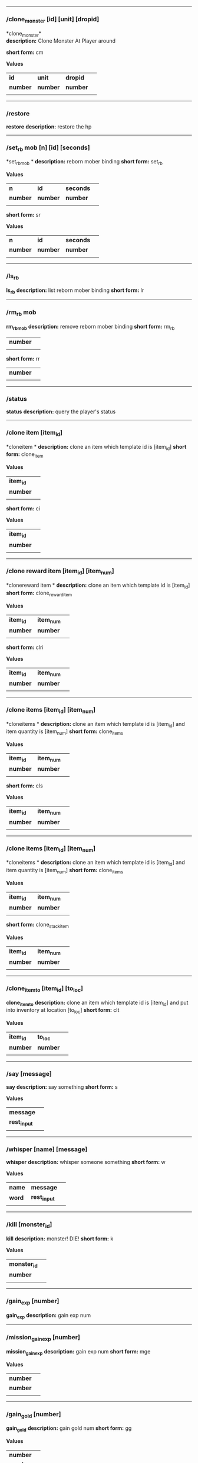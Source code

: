 

--------------

*** /clone_monster [id] [unit] [dropid]

*clone_monster*\\
*description:* Clone Monster At Player around 

*short form:* cm

*Values*
| *id* | *unit* | *dropid* | |
| *number* | *number* | *number* | |
| | | 

--------------

*** /restore

*restore*
*description:* restore the hp 

--------------

*** /set_rb mob [n] [id] [seconds]

*set_rbmob *
*description:* reborn mober binding 
*short form:* set_rb

*Values*
| *n* | *id* | *seconds* | |
| *number* | *number* | *number* | |
| | | 
*short form:* sr

*Values*
| *n* | *id* | *seconds* | |
| *number* | *number* | *number* | |
| | | 

--------------

*** /ls_rb

*ls_rb*
*description:* list reborn mober binding 
*short form:* lr


--------------

*** /rm_rb mob

*rm_rbmob*
*description:* remove reborn mober binding 
*short form:* rm_rb

| *number* | |
| | | 
*short form:* rr

| *number* | |
| | | 

--------------

*** /status

*status*
*description:* query the player's status 

--------------

*** /clone item [item_id]

*cloneitem *
*description:* clone an item which template id is [item_id] 
*short form:* clone_item

*Values*
| *item_id* | |
| *number* | |
| | | 
*short form:* ci

*Values*
| *item_id* | |
| *number* | |
| | | 

--------------

*** /clone reward item [item_id] [item_num]

*clonereward item *
*description:* clone an item which template id is [item_id] 
*short form:* clone_reward_item

*Values*
| *item_id* | *item_num* | |
| *number* | *number* | |
| | | 
*short form:* clri

*Values*
| *item_id* | *item_num* | |
| *number* | *number* | |
| | | 

--------------

*** /clone items [item_id] [item_num]

*cloneitems *
*description:* clone an item which template id is [item_id] and item quantity is [item_num] 
*short form:* clone_items

*Values*
| *item_id* | *item_num* | |
| *number* | *number* | |
| | | 
*short form:* cls

*Values*
| *item_id* | *item_num* | |
| *number* | *number* | |
| | | 

--------------

*** /clone items [item_id] [item_num]

*cloneitems *
*description:* clone an item which template id is [item_id] and item quantity is [item_num] 
*short form:* clone_items

*Values*
| *item_id* | *item_num* | |
| *number* | *number* | |
| | | 
*short form:* clone_stack_item

*Values*
| *item_id* | *item_num* | |
| *number* | *number* | |
| | | 

--------------

*** /clone_item_to [item_id] [to_loc]

*clone_item_to*
*description:* clone an item which template id is [item_id] and put into inventory at location [to_loc] 
*short form:* clt

*Values*
| *item_id* | *to_loc* | |
| *number* | *number* | |
| | | 

--------------

*** /say [message]

*say*
*description:* say something 
*short form:* s

*Values*
| *message* | |
| *rest_input* | |
| | | 

--------------

*** /whisper [name] [message]

*whisper*
*description:* whisper someone something 
*short form:* w

*Values*
| *name* | *message* | |
| *word* | *rest_input* | |
| | | 

--------------

*** /kill [monster_id]

*kill*
*description:* monster! DIE! 
*short form:* k

*Values*
| *monster_id* | |
| *number* | |
| | | 

--------------

*** /gain_exp [number]

*gain_exp*
*description:* gain exp num 

--------------

*** /mission_gain_exp [number]

*mission_gain_exp*
*description:* gain exp num 
*short form:* mge

*Values*
| *number* | |
| *number* | |
| | | 

--------------

*** /gain_gold [number]

*gain_gold*
*description:* gain gold num 
*short form:* gg

*Values*
| *number* | |
| *number* | |
| | | 

--------------

*** /goto [x] [y]

*goto*
*description:* goto x y 

--------------

*** /users

*users*
*description:* list the node users info 

--------------

*** /allusers

*allusers*
*description:* list whole world users 

--------------

*** /transfer [id]

*transfer*
*description:* 

--------------

*** /listarea

*listarea*
*description:* list the areas in the currently node 
*short form:* lsa


--------------

*** /weak [player_id]

*weak*
*description:* let target player weak 

--------------

*** /setra [node_id] [area_id]

*setra*
*description:* set revive area 
*short form:* sra

*Values*
| *node_id* | *area_id* | |
| *number* | *number* | |
| | | 

--------------

*** /transport_area [node_id] [area_id]

*transport_area*
*description:* transport to area 
*short form:* tpa

*Values*
| *node_id* | *area_id* | |
| *number* | *number* | |
| | | 

--------------

*** /transport_node [node_id]

*transport_node*
*description:* transport to node 
*short form:* tpn

*Values*
| *node_id* | |
| *number* | |
| | | 

--------------

*** /drop_item [item_id] [number] [flag]

*drop_item*
*description:* drop item 

--------------

*** /list_durability [container_id]

*list_durability*
*description:* list durability status 
*short form:* ld

*Values*
| *container_id* | |
| *number* | |
| | | 

--------------

*** /shop [shop_type] [npc_template_id] [shop_id]

*shop*
*description:* enter shop 

--------------

*** /shop [shop_type] [npc_id]

*shop*
*description:* enter spell shop 

--------------

*** /effect_life [life_id] [effect_id] [duration] [factor] [isteam]

*effect_life*
*description:* 
*short form:* elf

*Values*
| *life_id* | *effect_id* | *duration* | *factor* | *isteam* | |
| *number* | *number* | *number* | *number* | *number* | |
| | | 

--------------

*** /effect_loc [x] [y] [effect_id] [duration] [factor]

*effect_loc*
*description:* 
*short form:* eloc

*Values*
| *x* | *y* | *effect_id* | *duration* | *factor* | |
| *number* | *number* | *number* | *number* | *number* | |
| | | 

--------------

*** /repairshop

*repairshop*
*description:* enter repair shtop 

--------------

*** /invincible [01]

*invincible*
*description:* invincible mode 0 - off 
*short form:* inv

*Values*
| *01* | |
| *number* | |
| | | 

--------------

*** /vanish [01]

*vanish*
*description:* invisible mode 0 - off 
*short form:* van

*Values*
| *01* | |
| *number* | |
| | | 

--------------

*** /town

*town*
*description:* transport to town 

--------------

*** /transport_to_character [given_name]

*transport_to_character*
*description:* transport to character with nickname 
*short form:* tpc

*Values*
| *given_name* | |
| *word* | |
| | | 

--------------

*** /get_user_info [given_name]

*get_user_info*
*description:* findout about an nickname 
*short form:* gui

*Values*
| *given_name* | |
| *word* | |
| | | 

--------------

*** /get_shortcuts

*get_shortcuts*
*description:* list shortcuts 

--------------

*** /update_shortcut [page] [slot] [value]

*update_shortcut*
*description:* modify shortcuts (page and slot starts from 0) 
*short form:* us

*Values*
| *page* | *slot* | *value* | |
| *number* | *number* | *number* | |
| | | 

--------------

*** /save_shortcut

*save_shortcut*
*description:* save shortcuts 

--------------

*** /display_sum_node_users [01]

*display_sum_node_users*
*description:* 
*short form:* dnu

*Values*
| *01* | |
| *number* | |
| | | 

--------------

*** /display_sum_world_users [01]

*display_sum_world_users*
*description:* list whole world users mode 0 - off 
*short form:* dwu

*Values*
| *01* | |
| *number* | |
| | | 

--------------

*** /get_spellmaster [spellmaster_id]

*get_spellmaster*
*description:* get a spellmaster 

--------------

*** /debug [01]

*debug*
*description:* debug mode 0 - off 

--------------

*** /list_state

*list_state*
*description:* list my states 

--------------

*** /shut_down [minutes]

*shut_down*
*description:* shut down in x minutes 

--------------

*** /kick [nick_name]

*kick*
*description:* kick out character with name 

--------------

*** /slayer [01]

*slayer*
*description:* slayer mode 0 - off 

--------------

*** /announce [message]

*announce*
*description:* announce something 
*short form:* gm

*Values*
| *message* | |
| *rest_input* | |
| | | 

--------------

*** /storage [npc_id] [01]

*storage*
*description:* enter storage 0 - Deposit 

--------------

*** /querychar [charname]

*querychar*
*description:* 
*short form:* qc

*Values*
| *charname* | |
| *word* | |
| | | 

--------------

*** /listenchant [charname]

*listenchant*
*description:* 
*short form:* le

*Values*
| *charname* | |
| *word* | |
| | | 

--------------

*** /version

*version*
*description:* 

--------------

*** /transport_and_deduct [area_id] [money]

*transport_and_deduct*
*description:* transport to area and deduct money 
*short form:* tam

*Values*
| *area_id* | *money* | |
| *number* | *number* | |
| | | 

--------------

*** /query_npc [node_id] [npc_id]

*query_npc*
*description:* query npc [number] to show on map 
*short form:* qn

*Values*
| *node_id* | *npc_id* | |
| *number* | |
| | | 

--------------

*** /party [message]

*party*
*description:* say something in party channel 
*short form:* p

*Values*
| *message* | |
| *rest_input* | |
| | | 

--------------

*** /party [message]

*party*
*description:* say something in party channel 
*short form:* party_2

*Values*
| *message* | |
| *rest_input* | |
| | | 

--------------

*** /guild [message]

*guild*
*description:* say something in guild channel 
*short form:* g

*Values*
| *message* | |
| *rest_input* | |
| | | 

--------------

*** /guild [message]

*guild*
*description:* say something in guild channel 
*short form:* guild_3

*Values*
| *message* | |
| *rest_input* | |
| | | 

--------------

*** /trade [message]

*trade*
*description:* say something in trade channel 
*short form:* t

*Values*
| *message* | |
| *rest_input* | |
| | | 

--------------

*** /trade [message]

*trade*
*description:* say something in trade channel 
*short form:* trade_4

*Values*
| *message* | |
| *rest_input* | |
| | | 

--------------

*** /chat [message]

*chat*
*description:* say somehting in chat channel 
*short form:* c

*Values*
| *message* | |
| *rest_input* | |
| | | 

--------------

*** /chat [message]

*chat*
*description:* say somehting in chat channel 
*short form:* chat_5

*Values*
| *message* | |
| *rest_input* | |
| | | 

--------------

*** /system [message]

*system*
*description:* announce something from system 

--------------

*** /channel_limit [id] [minute]

*channel_limit*
*description:* channel usage limitation 
*short form:* cl

*Values*
| *id* | *minute* | |
| *number* | *number* | |
| | | 

--------------

*** /flush_dba_data

*flush_dba_data*
*description:* Flush player DBAgent Data 

--------------

*** /banchar [char_id] [minute]

*banchar*
*description:* ban character 
*short form:* bc

*Values*
| *char_id* | *minute* | |
| *number* | *number* | |
| | | 

--------------

*** /identify_shop

*identify_shop*
*description:* enter identify shop 
*short form:* id_shop


--------------

*** /disband_family

*disband_family*
*description:* 

--------------

*** /select_family_leader [new_leader]

*select_family_leader*
*description:* 
*short form:* sfl

*Values*
| *new_leader* | |
| *word* | |
| | | 

--------------

*** /listfms [ch_id] [mission_id]

*listfms*
*description:* list fms info on this character 
*short form:* lsf

*Values*
| *ch_id* | *mission_id* | |
| *number* | *number* | |
| | | 

--------------

*** /run [number]

*run*
*description:* Faster Walk 

--------------

*** /drop stack item [item_id] [amount]

*dropstack item *
*description:* drop item by amount 
*short form:* drop_items

*Values*
| *item_id* | *amount* | |
| *number* | *number* | |
| | | 
*short form:* drop_stack_item

*Values*
| *item_id* | *amount* | |
| *number* | *number* | |
| | | 

--------------

*** /allworld_cmd [rest_input]

*allworld_cmd*
*description:* all world text command 
*short form:* aw

*Values*
| *rest_input* | |
| *rest_input* | |
| | | 

--------------

*** /query_npc_involve [npc_id]

*query_npc_involve*
*description:* query npc [number] to list how many missionlist involved 
*short form:* qni

*Values*
| *npc_id* | |
| *number* | |
| | | 

--------------

*** /channel_limit_name [charname] [minute]

*channel_limit_name*
*description:* channel usage limitation 
*short form:* cln

*Values*
| *charname* | *minute* | |
| *word* | *number* | |
| | | 

--------------

*** /banchar_name [char_name] [minute]

*banchar_name*
*description:* ban character 
*short form:* bcn

*Values*
| *char_name* | *minute* | |
| *word* | *number* | |
| | | 

--------------

*** /quest [message]

*quest*
*description:* say somehting in quest channel 
*short form:* q

*Values*
| *message* | |
| *rest_input* | |
| | | 

--------------

*** /quest [message]

*quest*
*description:* say somehting in quest channel 
*short form:* quest_6

*Values*
| *message* | |
| *rest_input* | |
| | | 

--------------

*** /reset_attribute

*reset_attribute*
*description:* reset attribute point 
*short form:* ra


--------------

*** /reset_skill

*reset_skill*
*description:* reset skill point 

--------------

*** /reset_attribute_gold [how_much]

*reset_attribute_gold*
*description:* reset attribute point for gold 
*short form:* rag

*Values*
| *how_much* | |
| *number* | |
| | | 

--------------

*** /reset_skill_gold [how_much]

*reset_skill_gold*
*description:* reset skill point for gold 
*short form:* rsg

*Values*
| *how_much* | |
| *number* | |
| | | 

--------------

*** /get_spell [spell_id]

*get_spell*
*description:* get a spell 

--------------

*** /inlay_shop [npc_id]

*inlay_shop*
*description:* enter inlay shop 
*short form:* in_shop

*Values*
| *npc_id* | |
| *number* | |
| | | 

--------------

*** /broadcast_system_message [msg_id] [times] [interval] [msg]

*broadcast_system_message*
*description:* 
*short form:* bsm

*Values*
| *msg_id* | *times* | *interval* | *msg* | |
| *number* | *number* | *number* | *rest_input* | |
| | | 

--------------

*** /echo [message]

*echo*
*description:* show message without prompt 

--------------

*** /clone_monster_locate [mob_id] [absolute] [loc_x] [loc_y]

*clone_monster_locate*
*description:* clone monster in absolute/relate coordinate in same node with player 
*short form:* cml

*Values*
| *mob_id* | *absolute* | *loc_x* | *loc_y* | |
| *number* | *number* | *number* | *number* | |
| | | 

--------------

*** /clone_monster_around [mob_id] [absolute] [angle] [range]

*clone_monster_around*
*description:* clone monster around player by absolute/relate angle 
*short form:* cma

*Values*
| *mob_id* | *absolute* | *angle* | *range* | |
| *number* | *number* | *number* | *number* | |
| | | 

--------------

*** /npc_use_channel [npc_id] [channel_id] [type] [message]

*npc_use_channel*
*description:* let npc use channel to say something 
*short form:* nuc

*Values*
| *npc_id* | *channel_id* | *type* | *message* | |
| *number* | *number* | *number* | *rest_input* | |
| | | 

--------------

*** /npc_use_spell [npc_id] [spell_id]

*npc_use_spell*
*description:* let npc use spell on pc in the same node 
*short form:* nus

*Values*
| *npc_id* | *spell_id* | |
| *number* | *number* | |
| | | 

--------------

*** /self_use_effect [effect_id] [duration]

*self_use_effect*
*description:* let pc use effect on self 
*short form:* sue

*Values*
| *effect_id* | *duration* | |
| *number* | *number* | |
| | | 

--------------

*** /change_class [class_id]

*change_class*
*description:* change current class 
*short form:* cc

*Values*
| *class_id* | |
| *number* | |
| | | 

--------------

*** /adjust_spell_anitime [spell_id] [animeTime_ofs]

*adjust_spell_anitime*
*description:* change spell animation time 
*short form:* asa

*Values*
| *spell_id* | *animeTime_ofs* | |
| *number* | *number* | |
| | | 

--------------

*** /escape

*escape*
*description:* transfer team member to the last enter normal area 

--------------

*** /set_level [level]

*set_level*
*description:* set character level 
*short form:* sl

*Values*
| *level* | |
| *number* | |
| | | 

--------------

*** /set_monster_damage [monster id] [physico damage] [attack var] [physico defence] [magic damage] [magic attack var] [magic defence]

*set_monster_damage*
*description:* set monster damage 
*short form:* smd

*Values*
| *monster id* | *physico damage* | *attack var* | *physico defence* | *magic damage* | *magic attack var* | *magic defence* | |
| *number* | *number* | *number* | *number* | *number* | *number* | *number* | |
| | | 

--------------

*** /set_monster_movement [monster id] [movement] [roammovement] [attack delay]

*set_monster_movement*
*description:* set monster 
*short form:* smm

*Values*
| *monster id* | *movement* | *roammovement* | *attack delay* | |
| *number* | *number* | *number* | *number* | |
| | | 

--------------

*** /show_monster [template monster id]

*show_monster*
*description:* show monster information 
*short form:* sm

*Values*
| *template monster id* | |
| *number* | |
| | | 

--------------

*** /set_monster_sight [monster id] [sight]

*set_monster_sight*
*description:* set monster sight 
*short form:* sms

*Values*
| *monster id* | *sight* | |
| *number* | *number* | |
| | | 

--------------

*** /test_character_attack [monster id]

*test_character_attack*
*description:* test character 
*short form:* tca

*Values*
| *monster id* | |
| *number* | *number* | |
| | | 

--------------

*** /test_monster_attack [monster id]

*test_monster_attack*
*description:* test monster 
*short form:* tma

*Values*
| *monster id* | |
| *number* | *number* | |
| | | 

--------------

*** /set_sevel_grow [con] [str] [int] [dex] [vol] [max_hp] [max_mp]

*set_sevel_grow*
*description:* set attr 
*short form:* set_level_grow

*Values*
| *con* | *str* | *int* | *dex* | *vol* | *max_hp* | *max_mp* | |
| *number* | *number* | *number* | *number* | *number* | *number* | *number* | |
| | | 

--------------

*** /querylevelgrow

*querylevelgrow*
*description:* 
*short form:* query_level_grow


--------------

*** /set_item [item id] [word] [number]

*set_item*
*description:* 

--------------

*** /save_monster [template monster id]

*save_monster*
*description:* save monster to db 

--------------

*** /get_effect_data [effect id]

*get_effect_data*
*description:* get effect data 
*short form:* ged

*Values*
| *effect id* | |
| *number* | |
| | | 

--------------

*** /set_effect_data [effect id] [family type] [target type] [duration] [period] [width] [height] [enchant type] [resist type] [param min] [param max] [next id] [level]

*set_effect_data*
*description:* set effect data 
*short form:* sed

*Values*
| *effect id* | *family type* | *target type* | *duration* | *period* | *width* | *height* | *enchant type* | *resist type* | *param min* | *param max* | *next id* | *level* | |
| *number* | *word* | *word* | *number* | *number* | *number* | *number* | *word* | *word* | *number* | *number* | *number* | *number* | |
| | | 

--------------

*** /set_effect_command [effect id] [command type] [commands]

*set_effect_command*
*description:* set effect command 
*short form:* sec

*Values*
| *effect id* | *command type* | *commands* | |
| *number* | *word* | *rest_input* | |
| | | 

--------------

*** /get_spell_data [spell id]

*get_spell_data*
*description:* get spell data 
*short form:* gsd

*Values*
| *spell id* | |
| *number* | |
| | | 

--------------

*** /set_reborn_monster [handle] [x] [y] [monster_temp_id] [amount] [seconds] [width] [height] [patrol_id]

*set_reborn_monster*
*description:* reborn mober binding 
*short form:* srm

*Values*
| *handle* | *x* | *y* | *monster_temp_id* | *amount* | *seconds* | *width* | *height* | *patrol_id* | |
| *number* | *word* | *word* | *number* | *number* | *number* | *word* | *word* | *number* | |
| | | 

--------------

*** /get_all_template_monsters

*get_all_template_monsters*
*description:* get all template monster 
*short form:* gatm


--------------

*** /monster_goto [monster id] [x] [y]

*monster_goto*
*description:* goto x y 
*short form:* wm

*Values*
| *monster id* | *x* | *y* | |
| *number* | *number* | *number* | |
| | | 

--------------

*** /around_kill_all [radius]

*around_kill_all*
*description:* around kill all 
*short form:* aka

*Values*
| *radius* | |
| *number* | |
| | | 

--------------

*** /around_kill [monster id] [radius]

*around_kill*
*description:* around kill 
*short form:* ak

*Values*
| *monster id* | *radius* | |
| *number* | *number* | |
| | | 

--------------

*** /query_test_attack_monster

*query_test_attack_monster*
*description:* query test attack monster 
*short form:* qtam


--------------

*** /reload_reborn_monster [node id]

*reload_reborn_monster*
*description:* reload reborn monster 
*short form:* rrm

*Values*
| *node id* | |
| *number* | |
| | | 

--------------

*** /list_pms [pms_id]

*list_pms*
*description:* list pms info on this character 
*short form:* listpms

*Values*
| *pms_id* | |
| *number* | |
| | | 

--------------

*** /echobyid [greeting_id]

*echobyid*
*description:* show message without prompt by greeting_id 

--------------

*** /change_hair_color [color_id]

*change_hair_color*
*description:* change character hair color 
*short form:* chc

*Values*
| *color_id* | |
| *number* | |
| | | 

--------------

*** /change_hair [hair_id]

*change_hair*
*description:* change character hair 
*short form:* ch

*Values*
| *hair_id* | |
| *number* | |
| | | 

--------------

*** /reload_effect

*reload_effect*
*description:* reload effect data 

--------------

*** /reload_template_monster

*reload_template_monster*
*description:* reload template_monster data 

--------------

*** /summon_pet [template_id]

*summon_pet*
*description:* summon pet 

--------------

*** /gain_skill_point [number]

*gain_skill_point*
*description:* gain skill point 
*short form:* gsp

*Values*
| *number* | |
| *number* | |
| | | 

--------------

*** /node [message]

*node*
*description:* say to all man in node 
*short form:* n

*Values*
| *message* | |
| *rest_input* | |
| | | 

--------------

*** /system_area [area_id] [message]

*system_area*
*description:* announce something from system 
*short form:* sysarea

*Values*
| *area_id* | *message* | |
| *word* | *rest_input* | |
| | | 

--------------

*** /fatality_damage [LiftEntity_id]

*fatality_damage*
*description:* set LiftEntity HP = MP = 1 
*short form:* fd

*Values*
| *LiftEntity_id* | |
| *number* | |
| | | 

--------------

*** /restore_all

*restore_all*
*description:* restore the hp 

--------------

*** /clear_near_items

*clear_near_items*
*description:* clear near items around caster 

--------------

*** /get_server_id

*get_server_id*
*description:* get zoneserver id 

--------------

*** /test_durability [mob id] [loc] [durability]

*test_durability*
*description:* test durability decrease in attacked 
*short form:* td

*Values*
| *mob id* | *loc* | *durability* | |
| *number* | *number* | *number* | |
| | | 

--------------

*** /test_spell_attack [monster id] [spell id] [spell lv] [number]

*test_spell_attack*
*description:* test character 
*short form:* tsa

*Values*
| *monster id* | *spell id* | *spell lv* | *number* | |
| *number* | *number* | *number* | |
| | | 

--------------

*** /test_drop_treasure [monster id] [number]

*test_drop_treasure*
*description:* test drop treasure 
*short form:* tdt

*Values*
| *monster id* | *number* | |
| *number* | *number* | |
| | | 

--------------

*** /test_pk [monster id]

*test_pk*
*description:* test pk 
*short form:* tpk

*Values*
| *monster id* | |
| *number* | *number* | |
| | | 

--------------

*** /surprise_box [SurpriseBoxID]

*surprise_box*
*description:* invoke surprise box 
*short form:* sb

*Values*
| *SurpriseBoxID* | |
| *number* | |
| | | 

--------------

*** /SetExtBornMonster [num] [time sec]

*SetExtBornMonster*
*description:* extern born monster 
*short form:* setextbornmonster

*Values*
| *num* | *time sec* | |
| *number* | *number* | |
| | | 
*short form:* sebm

*Values*
| *num* | *time sec* | |
| *number* | *number* | |
| | | 

--------------

*** /set_family_level [fm_level]

*set_family_level*
*description:* set family level 
*short form:* sflv

*Values*
| *fm_level* | |
| *number* | |
| | | 

--------------

*** /family_level_up

*family_level_up*
*description:* family level up 

--------------

*** /set_family_emblem [emblem1] [emblem2]

*set_family_emblem*
*description:* set family emblem 
*short form:* sfe

*Values*
| *emblem1* | *emblem2* | |
| *number* | *number* | |
| | | 

--------------

*** /select_family_emblem

*select_family_emblem*
*description:* select family emblem 

--------------

*** /open_exploit_rank

*open_exploit_rank*
*description:* Open Exploit Rank 

--------------

*** /reload_formula_params

*reload_formula_params*
*description:* reload formula parameters 

--------------

*** /reload_grow_table

*reload_grow_table*
*description:* reload grow table 

--------------

*** /give_exploit [exploit amount],

*give_exploit*
*description:* 

--------------

*** /RepairAllEquipment

*RepairAllEquipment*
*description:* RepairAllEquipment 
*short form:* repairallequipment


--------------

*** /trace [receive_id] [target_name]

*trace*
*description:* Trace a character by name 

--------------

*** /drill_item [slot] [number]

*drill_item*
*description:* DrillItem 

--------------

*** /fubag [id]

*fubag*
*description:* fortune bag item 

--------------

*** /aw_put_treasure [id] [amount]

*aw_put_treasure*
*description:* put treasure all world 
*short form:* awpt

*Values*
| *id* | *amount* | |
| *number* | *number* | |
| | | 

--------------

*** /setfms [ch_id] [mission_id] [value]

*setfms*
*description:* set fms value on this character 
*short form:* setf

*Values*
| *ch_id* | *mission_id* | *value* | |
| *number* | *number* | *number* | |
| | | 

--------------

*** /clone_quest_treasure [item_id] [number] [node_id] [x] [y] [template_id]

*clone_quest_treasure*
*description:* drop quest item 

--------------

*** /set_bag_time [index] [time]

*set_bag_time*
*description:* set the due date for bags 
*short form:* sbt

*Values*
| *index* | *time* | |
| *number* | *number* | |
| | | 

--------------

*** /gain_family_exp [number]

*gain_family_exp*
*description:* gain family exp 
*short form:* gfe

*Values*
| *number* | |
| *number* | |
| | | 

--------------

*** /set_prestige_level [prestige_id] [level]

*set_prestige_level*
*description:* set prestige level 
*short form:* spl

*Values*
| *prestige_id* | *level* | |
| *number* | *number* | |
| | | 

--------------

*** /gain_prestige_exp [prestige_id] [exp]

*gain_prestige_exp*
*description:* gain prestige exp 
*short form:* gpe

*Values*
| *prestige_id* | *exp* | |
| *number* | *number* | |
| | | 

--------------

*** /cast_spell [number] [number]

*cast_spell*
*description:* cast spell to life 
*short form:* cs

*Values*
| *number* | *number* | |
| *number* | *number* | |
| | | 

--------------

*** /set_sys_var [word] [number]

*set_sys_var*
*description:* set system varaible 
*short form:* ssv

*Values*
| *word* | *number* | |
| *word* | *number* | |
| | | 

--------------

*** /add_appellation [appellation_id]

*add_appellation*
*description:* add appellation 
*short form:* aa

*Values*
| *appellation_id* | |
| *number* | |
| | | 

--------------

*** /set_present_appellation [appellation_id]

*set_present_appellation*
*description:* set present appellation 
*short form:* spa

*Values*
| *appellation_id* | |
| *number* | |
| | | 
*short form:* add_elf

*Values*
| *appellation_id* | |
| *number* | |
| | | 
*short form:* ae

*Values*
| *appellation_id* | |
| *number* | |
| | | 

--------------

*** /remove_elf [elf_loc]

*remove_elf*
*description:* remove elf 
*short form:* elf_skill

*Values*
| *elf_loc* | |
| *add 1/remove 0* | *elf_loc* | *skill_id* | |
| | | 
*short form:* elf_skill

*Values*
| *elf_loc* | |
| *number* | *number* | *number* | |
| | | 
*short form:* set_elf_level

*Values*
| *elf_loc* | |
| *elf_loc* | *level* | |
| | | 
*short form:* set_elf_level

*Values*
| *elf_loc* | |
| *number* | *number* | |
| | | 
*short form:* sel

*Values*
| *elf_loc* | |
| *number* | *number* | |
| | | 
*short form:* set_elf_mood

*Values*
| *elf_loc* | |
| *elf_loc* | *mood* | |
| | | 
*short form:* set_elf_mood

*Values*
| *elf_loc* | |
| *number* | *number* | |
| | | 
*short form:* sem

*Values*
| *elf_loc* | |
| *number* | *number* | |
| | | 
*short form:* use_item_to

*Values*
| *elf_loc* | |
| *inv/equ* | *container_index* | *loc* | *target_id* | *param* | |
| | | 
*short form:* use_item_to

*Values*
| *elf_loc* | |
| *word* | *number* | *number* | *number* | *rest_input* | |
| | | 
*short form:* uit

*Values*
| *elf_loc* | |
| *word* | *number* | *number* | *number* | *rest_input* | |
| | | 
*short form:* set_spell_card

*Values*
| *elf_loc* | |
| *index* | *item_number* | |
| | | 
*short form:* set_spell_card

*Values*
| *elf_loc* | |
| *number* | *number* | |
| | | 
*short form:* ssc

*Values*
| *elf_loc* | |
| *number* | *number* | |
| | | 
*short form:* gain_elf_exp

*Values*
| *elf_loc* | |
| *elf_loc* | *exp* | |
| | | 
*short form:* gain_elf_exp

*Values*
| *elf_loc* | |
| *number* | *number* | |
| | | 
*short form:* gee

*Values*
| *elf_loc* | |
| *number* | *number* | |
| | | 
*short form:* gain_elf_familiar

*Values*
| *elf_loc* | |
| *elf_loc* | *familiar* | |
| | | 
*short form:* gain_elf_familiar

*Values*
| *elf_loc* | |
| *number* | *number* | |
| | | 
*short form:* gef

*Values*
| *elf_loc* | |
| *number* | *number* | |
| | | 
*short form:* show_debug_message

*Values*
| *elf_loc* | |
| *0/1* | |
| | | 
*short form:* show_debug_message

*Values*
| *elf_loc* | |
| *number* | |
| | | 
*short form:* sdm

*Values*
| *elf_loc* | |
| *number* | |
| | | 
*short form:* set_log_level

*Values*
| *elf_loc* | |
| *server* | *level* | |
| | | 
*short form:* set_log_level

*Values*
| *elf_loc* | |
| *word* | *number* | |
| | | 
*short form:* slog

*Values*
| *elf_loc* | |
| *word* | *number* | |
| | | 
*short form:* set_assert

*Values*
| *elf_loc* | |
| *server* | *0/1* | |
| | | 
*short form:* set_assert

*Values*
| *elf_loc* | |
| *word* | *number* | |
| | | 
*short form:* set_spell_card_attr

*Values*
| *elf_loc* | |
| *value* | *value* | *value* | *value* | |
| | | 
*short form:* set_spell_card_attr

*Values*
| *elf_loc* | |
| *number* | *number* | *number* | *number* | |
| | | 
*short form:* set_elf_action

*Values*
| *elf_loc* | |
| *loc* | *animation_id* | |
| | | 
*short form:* set_elf_action

*Values*
| *elf_loc* | |
| *number* | *number* | |
| | | 
*short form:* sea

*Values*
| *elf_loc* | |
| *number* | *number* | |
| | | 
*short form:* inside

*Values*
| *elf_loc* | |
| *class* | |
| | | 
*short form:* inside

*Values*
| *elf_loc* | |
| *number* | |
| | | 
*short form:* auction_sell

*Values*
| *elf_loc* | |
| *item_id* | *amount* | |
| | | 
*short form:* auction_sell

*Values*
| *elf_loc* | |
| *number* | *number* | |
| | | 
*short form:* as

*Values*
| *elf_loc* | |
| *number* | *number* | |
| | | 
*short form:* friend_together: player add frined

*Values*
| *elf_loc* | |
| | | 
*short form:* friend_together

*Values*
| *elf_loc* | |
| | | 
*short form:* reload_itemmall_db: reload itemmall db

*Values*
| *elf_loc* | |
| | | 
*short form:* reload_itemmall_db

*Values*
| *elf_loc* | |
| | | 
*short form:* set_node_exp: set node exp rate

*Values*
| *elf_loc* | |
| | | 
*short form:* set_node_exp

*Values*
| *elf_loc* | |
| *number* | *number* | |
| | | 
*short form:* sne

*Values*
| *elf_loc* | |
| *number* | *number* | |
| | | 
*short form:* set_node_gold: set node gold rate

*Values*
| *elf_loc* | |
| | | 
*short form:* set_node_gold

*Values*
| *elf_loc* | |
| *number* | *number* | |
| | | 
*short form:* sng

*Values*
| *elf_loc* | |
| *number* | *number* | |
| | | 
*short form:* set_node_drop: set node drop rate

*Values*
| *elf_loc* | |
| | | 
*short form:* set_node_drop

*Values*
| *elf_loc* | |
| *number* | *number* | |
| | | 
*short form:* snd

*Values*
| *elf_loc* | |
| *number* | *number* | |
| | | 
*short form:* show_hate: Show Character All Hate

*Values*
| *elf_loc* | |
| | | 
*short form:* show_hate

*Values*
| *elf_loc* | |
| *number* | |
| | | 

--------------

*** /clone item [item_id] [combo_id]

*cloneitem *
*description:* clone an item which template id is [item_id] and combo id is [combo_id] 
*short form:* clone_item

*Values*
| *item_id* | *combo_id* | |
| *number* | *number* | |
| | | 
*short form:* ci

*Values*
| *item_id* | *combo_id* | |
| *number* | *number* | |
| | | 

--------------

*** /clone item [item_id] [combo_id] [socket_amount]

*cloneitem *
*description:* clone an item which template id is [item_id] and combo id is [combo_id] 
*short form:* clone_item

*Values*
| *item_id* | *combo_id* | *socket_amount* | |
| *number* | *number* | *number* | |
| | | 
*short form:* ci

*Values*
| *item_id* | *combo_id* | *socket_amount* | |
| *number* | *number* | *number* | |
| | | 

--------------

*** /return item [receiver_id] [log]

*returnitem *
*description:* use mail return an item to player from log 
*short form:* return_item

*Values*
| *receiver_id* | *log* | |
| *number* | *rest_input* | |
| | | 
*short form:* ri

*Values*
| *receiver_id* | *log* | |
| *number* | *rest_input* | |
| | | 

--------------

*** /call elf [loc]

*callelf *
*description:* call elf which loc is [loc] 
*short form:* call_elf

*Values*
| *loc* | |
| *number* | |
| | | 

--------------

*** /return gold [receiver_id] [gold]

*returngold *
*description:* use mail return gold to player 
*short form:* return_gold

*Values*
| *receiver_id* | *gold* | |
| *number* | *number* | |
| | | 
*short form:* rg

*Values*
| *receiver_id* | *gold* | |
| *number* | *number* | |
| | | 
*short form:* fight switch

*Values*
| *receiver_id* | *gold* | |
| *0/1* | *fight_tid* | *seconds* | |
| | | 
*short form:* fight_switch

*Values*
| *receiver_id* | *gold* | |
| *number* | *number* | *number* | |
| | | 
*short form:* fs

*Values*
| *receiver_id* | *gold* | |
| *number* | *number* | *number* | |
| | | 

--------------

*** /clone_npc [npc_id]

*clone_npc*
*description:* clone npc 
*short form:* cn

*Values*
| *npc_id* | |
| *number* | |
| | | 

--------------

*** /around_kill_all_player [radius]

*around_kill_all_player*
*description:* around kill all player 
*short form:* akap

*Values*
| *radius* | |
| *number* | |
| | | 

--------------

*** /captcha_id [id] [type]

*captcha_id*
*description:* captcha_id [id] [type] 
*short form:* capid

*Values*
| *id* | *type* | |
| *number* | *number* | |
| | | 

--------------

*** /captcha_name [given_word] [type]

*captcha_name*
*description:* captcha_name [given_name] [type] 
*short form:* capname

*Values*
| *given_word* | *type* | |
| *word* | *number* | |
| | | 

--------------

*** /change_grow_type [growid]

*change_grow_type*
*description:* change_grow_type [growid] 
*short form:* cgt

*Values*
| *growid* | |
| *number* | |
| | | 

--------------

*** /clear_bag_item

*clear_bag_item*
*description:* clear bag item 

--------------

*** /set_statue [node] [id] [action] [key]

*set_statue*
*description:* set statue 
*short form:* sst

*Values*
| *node* | *id* | *action* | *key* | |
| *number* | *number* | *number* | *number* | |
| | | 

--------------

*** /bf_ch_num [bf_type] [level_type] [number]

*bf_ch_num*
*description:* bf_ch_num 

--------------

*** /bf_open [open] [bf_today_type]

*bf_open*
*description:* bf_open 

--------------

*** /gain_love_coin [coin]

*gain_love_coin*
*description:* gain_love_coin 
*short form:* glc

*Values*
| *coin* | |
| *number* | |
| | | 

--------------

*** /remove_enchant [id] [isteam]

*remove_enchant*
*description:* remove enchant 

--------------

*** /visit_family_instance [family_name]

*visit_family_instance*
*description:* visit_family_instance 
*short form:* vfi

*Values*
| *family_name* | |
| *word* | |
| | | 

--------------

*** /gain_building_exp [loc] [exp]

*gain_building_exp*
*description:* gain_building_exp 
*short form:* gbe

*Values*
| *loc* | *exp* | |
| *number* | *number* | |
| | | 

--------------

*** /gain_family_treasury [money]

*gain_family_treasury*
*description:* gain family treasury 
*short form:* gft

*Values*
| *money* | |
| *number* | |
| | | 

--------------

*** /gain_building_durability [loc] [durability]

*gain_building_durability*
*description:* gain building durability 
*short form:* gbd

*Values*
| *loc* | *durability* | |
| *number* | *number* | |
| | | 

--------------

*** /achievement_item [achievement_id]

*achievement_item*
*description:* achievement_item 

--------------

*** /create_town [node_id]

*create_town*
*description:* create_town 

--------------

*** /set_territory_open [territory_tid] [duration]

*set_territory_open*
*description:* set_territory_open 

--------------

*** /clone item [item_id] [combo_id] [socket_amount] [color]

*cloneitem *
*description:* clone an item which template id is [item_id] and combo id is [combo_id] 
*short form:* clone_item

*Values*
| *item_id* | *combo_id* | *socket_amount* | *color* | |
| *number* | *number* | *number* | *number* | |
| | | 
*short form:* ci

*Values*
| *item_id* | *combo_id* | *socket_amount* | *color* | |
| *number* | *number* | *number* | *number* | |
| | | 

--------------

*** /screenmsg [type] [msg]

*screenmsg*
*description:* show screenmsg 

--------------

*** /set_blocklogin [char_id] [flag_id]

*set_blocklogin*
*description:* set block login value 
*short form:* sbl

*Values*
| *char_id* | *flag_id* | |
| *number* | *number* | |
| | | 

--------------

*** /set_useblocklogin [flag_id]

*set_useblocklogin*
*description:* set use block login value 
*short form:* subl

*Values*
| *flag_id* | |
| *number* | |
| | | 

--------------

*** /visit_player_room_id [room_id]

*visit_player_room_id*
*description:* visit player room_id 
*short form:* vpri

*Values*
| *room_id* | |
| *number* | |
| | | 

--------------

*** /visit_player_room [ch_name]

*visit_player_room*
*description:* visit player room 
*short form:* vpr

*Values*
| *ch_name* | |
| *word* | |
| | | 

--------------

*** /switch_player_room [01]

*switch_player_room*
*description:* switch player room 0 - off 
*short form:* spr

*Values*
| *01* | |
| *number* | |
| | | 

--------------

*** /switch_room_decorating [room_id] [01]

*switch_room_decorating*
*description:* switch room decorating mode 0 - off 
*short form:* sprd

*Values*
| *room_id* | *01* | |
| *number* | *number* | |
| | | 

--------------

*** /set_territory_status [number] [number]

*set_territory_status*
*description:* set territory status 

--------------

*** /captcha_level [level]

*captcha_level*
*description:* captcha_level [level] 
*short form:* caplv

*Values*
| *level* | |
| *number* | |
| | | 

--------------

*** /set_gm_map_open [node_id] [open]

*set_gm_map_open*
*description:* set gm map open 
*short form:* sgmmo

*Values*
| *node_id* | *open* | |
| *number* | *number* | |
| | | 

--------------

*** /send_reward_item [number] [number] [number] [number] [number]

*send_reward_item*
*description:* send_reward_item 
*short form:* sri

*Values*
| *number* | *number* | *number* | *number* | *number* | |
| *number* | *number* | *number* | *number* | *number* | |
| | | 

--------------

*** /set_achievement [achi_id] [point] [isteam]

*set_achievement*
*description:* 

--------------

*** /gain_cs_gold [gold]

*gain_cs_gold*
*description:* 
*short form:* gcg

*Values*
| *gold* | |
| *number* | |
| | | 

--------------

*** /send_sys_mall_queue [number]

*send_sys_mall_queue*
*description:* 
*short form:* send_sys_mail_queue

*Values*
| *number* | |
| *number* | |
| | | 
*short form:* ssmq

*Values*
| *number* | |
| *number* | |
| | | 

--------------

*** /set_territory_player_limit [territroy_id] [player_limit]

*set_territory_player_limit*
*description:* 
*short form:* stpl

*Values*
| *territroy_id* | *player_limit* | |
| *number* | *number* | |
| | | 

--------------

*** /set_web_btn [number]

*set_web_btn*
*description:* 
*short form:* swb

*Values*
| *number* | |
| *number* | |
| | | 

--------------

*** /recover_territory_event [number]

*recover_territory_event*
*description:* 
*short form:* rte

*Values*
| *number* | |
| *number* | |
| | | 

--------------

*** /family_battle_restart

*family_battle_restart*
*description:* 

--------------

*** /family_battle_setup_judge [phase_type] [phase_index] [family_name]

*family_battle_setup_judge*
*description:* 
*short form:* fbsj

*Values*
| *phase_type* | *phase_index* | *family_name* | |
| *number* | *number* | *word* | |
| | | 

--------------

*** /family_battle_honor_switch [onoff]

*family_battle_honor_switch*
*description:* 
*short form:* fbhs

*Values*
| *onoff* | |
| *number* | |
| | | 

--------------

*** /family_battle_end

*family_battle_end*
*description:* 

--------------

*** /refresh_recommended_events [number]

*refresh_recommended_events*
*description:* refresh_recommended_events 
*short form:* rre

*Values*
| *number* | |
| *number* | |
| | | 

--------------

*** /family_battle_reset_week_update

*family_battle_reset_week_update*
*description:* 
*short form:* fbrwu


--------------

*** /gain_family_honor [number]

*gain_family_honor*
*description:* 
*short form:* gfh

*Values*
| *number* | |
| *number* | |
| | | 

--------------

*** /cross_world [number]

*cross_world*
*description:* 
*short form:* cw

*Values*
| *number* | |
| *number* | |
| | | 

--------------

*** /countdown_msg [start_tim] [time_seconds] [msg]

*countdown_msg*
*description:* Countdown Msg 
*short form:* cdm

*Values*
| *start_tim* | *time_seconds* | *msg* | |
| *number* | *number* | *rest_input* | |
| | | 

--------------

*** /show_countdown_msg

*show_countdown_msg*
*description:* Show Countdown Msg 
*short form:* show_cdm


--------------

*** /del_countdown_msg

*del_countdown_msg*
*description:* Delete Countdown Msg 
*short form:* del_cdm


--------------

*** /show_countdown_msg [number]

*show_countdown_msg*
*description:* Show Countdown Msg 
*short form:* show_cdm

*Values*
| *number* | |
| *number* | |
| | | 

--------------

*** /disband_family [name]

*disband_family*
*description:* 
*short form:* df

*Values*
| *name* | |
| *word* | |
| | | 
*short form:* transport_to_npc

*Values*
| *name* | |
| *value* | |
| | | 
*short form:* transport_to_npc

*Values*
| *name* | |
| *number* | |
| | | 
*short form:* tpnpc

*Values*
| *name* | |
| *number* | |
| | | 

--------------

*** /reload_function_switch

*reload_function_switch*
*description:* reload function switch ini 

--------------

*** /jail [given_name] [buff_id] [buff_time] [node_id] [gateway_id]

*jail*
*description:* jail character 
*short form:* set_elf_star

*Values*
| *given_name* | *buff_id* | *buff_time* | *node_id* | *gateway_id* | |
| *elf_loc* | *star* | |
| | | 
*short form:* set_elf_star

*Values*
| *given_name* | *buff_id* | *buff_time* | *node_id* | *gateway_id* | |
| *number* | *number* | |
| | | 
*short form:* ses

*Values*
| *given_name* | *buff_id* | *buff_time* | *node_id* | *gateway_id* | |
| *number* | *number* | |
| | | 

--------------

*** /change_gender [gender_id]

*change_gender*
*description:* change character gender 

--------------

*** /trans_into_territory [territory_id] [area_id]

*trans_into_territory*
*description:* trans_into_territory 
*short form:* tit

*Values*
| *territory_id* | *area_id* | |
| *number* | *number* | |
| | | 

--------------

*** /effect_map [effect_id] [duration]

*effect_map*
*description:* 
*short form:* emap

*Values*
| *effect_id* | *duration* | |
| *number* | *number* | |
| | | 

--------------

*** /effect_map_time [map_id] [time] [effect_id]

*effect_map_time*
*description:* 
*short form:* emtime

*Values*
| *map_id* | *time* | *effect_id* | |
| *number* | *number* | *number* | |
| | | 

--------------

*** /clone_monster_remote [id] [unit] [world_id] [node_id] [x] [y]

*clone_monster_remote*
*description:* Clone Monster At Player around 
*short form:* cmr

*Values*
| *id* | *unit* | *world_id* | *node_id* | *x* | *y* | |
| *number* | *number* | *number* | *number* | *number* | *number* | |
| | | 

--------------

*** /set_territory_prepare_time [prepare_time]

*set_territory_prepare_time*
*description:* set_territory_prepare_time 
*short form:* stpt

*Values*
| *prepare_time* | |
| *number* | |
| | | 

--------------

*** /player_room_release_node [number]

*player_room_release_node*
*description:* 

--------------

*** /quiz_game_force_open [number]

*quiz_game_force_open*
*description:* 
*short form:* qgfo

*Values*
| *number* | |
| *number* | |
| | | 

--------------

*** /update_player_node_times [given_name] [node_id] [times]

*update_player_node_times*
*description:* 
*short form:* upnt

*Values*
| *given_name* | *node_id* | *times* | |
| *word* | *number* | *number* | |
| | | 

--------------

*** /strenghten_equipments [number]

*strenghten_equipments*
*description:* 
*short form:* se

*Values*
| *number* | |
| *number* | |
| | | 

--------------

*** /gain_bind_gold [number]

*gain_bind_gold*
*description:* gain bind gold num 
*short form:* gbg

*Values*
| *number* | |
| *number* | |
| | | 

--------------

*** /set_node_pvp [number] [number]

*set_node_pvp*
*description:* set_node_pvp 
*short form:* snp

*Values*
| *number* | *number* | |
| *number* | *number* | |
| | | 

--------------

*** /set_node_pvp_zone [number] [number]

*set_node_pvp_zone*
*description:* set_node_pvp_zone 
*short form:* snpz

*Values*
| *number* | *number* | |
| *number* | *number* | |
| | | 

--------------

*** /event_showmsg [position] [rest_input]

*event_showmsg*
*description:* event trigger to show message 

--------------

*** /set_node_exp_nb [number] [number]

*set_node_exp_nb*
*description:* set_node_exp_no_broadcast 
*short form:* snen

*Values*
| *number* | *number* | |
| *number* | *number* | |
| | | 

--------------

*** /set_node_gold_nb [number] [number]

*set_node_gold_nb*
*description:* set_node_gold_no_broadcast 
*short form:* sngn

*Values*
| *number* | *number* | |
| *number* | *number* | |
| | | 

--------------

*** /set_reborn_mob_pvp [min_left]

*set_reborn_mob_pvp*
*description:* set_reborn_mob_pvp 
*short form:* srmp

*Values*
| *min_left* | |
| *number* | |
| | | 

--------------

*** /gain_coins

*gain_coins*
*description:* 
*short form:* gco

| *number* | *number* | |
| | | 

--------------

*** /npc_talk,

*npc_talk*
*description:* 

--------------

*** /blackout [textindex] [times]

*blackout*
*description:* 

--------------

*** /bc_tran_msg [type] [msg] [screen_msg] [confirmmsg]

*bc_tran_msg*
*description:* broadcast transition msg 

--------------

*** /node_black_out [target] [msg1] [time1] [msg2] [time2] [msg3] [time3]

*node_black_out*
*description:* play blackouting 

--------------

*** /gain_eudemon_level [level]

*gain_eudemon_level*
*description:* gain eudemon level 
*short form:* geul

*Values*
| *level* | |
| *number* | |
| | | 

--------------

*** /screen_effect [target] [effect_type] [effect_level] [effect_time]

*screen_effect*
*description:* screen effect 

--------------

*** /gem_powerup [container_id] [loc] [level]

*gem_powerup*
*description:* gem level up 
*short form:* gemup

*Values*
| *container_id* | *loc* | *level* | |
| *number* | *number* | *number* | |
| | | 

--------------

*** /play_cutscene [file_name] [target] [msg1]

*play_cutscene*
*description:* play cutscene 

--------------

*** /add_memories [memories_id] [num]

*add_memories*
*description:* add memories 
*short form:* amem

*Values*
| *memories_id* | *num* | |
| *number* | *number* | |
| | | 

--------------

*** /remove_memories [memoried_id]

*remove_memories*
*description:* remove memories 
*short form:* rmem

*Values*
| *memoried_id* | |
| *number* | |
| | | 

--------------

*** /add_memoriesex [memories_id] [num] [extra_info]

*add_memoriesex*
*description:* add memories with extra 
*short form:* amemex

*Values*
| *memories_id* | *num* | *extra_info* | |
| *number* | *number* | *rest_input* | |
| | | 

--------------

*** /open_fight [fight_tid] [duration] [one_side_number]

*open_fight*
*description:* open fight [fight id] [duration in sec] [persons need in one-side to open] 
*short form:* of

*Values*
| *fight_tid* | *duration* | *one_side_number* | |
| *number* | *number* | *number* | |
| | | 

--------------

*** /set_lover_point_countdown_timer [number]

*set_lover_point_countdown_timer*
*description:* set_lover_point_countdown_timer 
*short form:* lpcd

*Values*
| *number* | |
| *number* | |
| | | 

--------------

*** /active_subweapon_to_character [given_name] [is_active]

*active_subweapon_to_character*
*description:* active subweapon to character 
*short form:* aswtc

*Values*
| *given_name* | *is_active* | |
| *word* | *number* | |
| | | 

--------------

*** /select_family_leader2 [leader_id]

*select_family_leader2*
*description:* 

--------------

*** /switch_fight_time [switch]

*switch_fight_time*
*description:* 
*short form:* sft

*Values*
| *switch* | |
| *number* | |
| | | 

--------------

*** /reset_daily_bonus [day_num]

*reset_daily_bonus*
*description:* 
*short form:* rdb

*Values*
| *day_num* | |
| *number* | |
| | | 

--------------

*** /self_use_effect [effect_id] [duration] [stacks]

*self_use_effect*
*description:* let pc use stacks effect on self 
*short form:* sue

*Values*
| *effect_id* | *duration* | *stacks* | |
| *number* | *number* | *number* | |
| | | 

--------------

*** /clear_fight [fight_id]

*clear_fight*
*description:* close and clear fight[fight_id] 
*short form:* cf

*Values*
| *fight_id* | |
| *number* | |
| | | 

--------------

*** /family_diagram_vit [number]

*family_diagram_vit*
*description:* set player's diagram vit to [number] 
*short form:* fdv

*Values*
| *number* | |
| *number* | |
| | | 

--------------

*** /family_diagram_vit [number]

*family_diagram_vit*
*description:* set player's diagram vit to [number] 
*short form:* family_diagram_progress

*Values*
| *number* | |
| *number* | |
| | | 
*short form:* fdp

*Values*
| *number* | |
| *number* | |
| | | 

--------------

*** /family_diagram_node_state [node_id] [times]

*family_diagram_node_state*
*description:* set diagram[node_id] clear times to [times] 
*short form:* fdns

*Values*
| *node_id* | *times* | |
| *number* | *number* | |
| | | 

--------------

*** /family_diagram_reset [reset_option

*family_diagram_reset*
*description:* reset diagram by [option] 0 only diagram group / 1 diagram group and progress 
*short form:* fdr

*Values*
| *reset_option* | |
| *number* | |
| | | 

--------------

*** /begin_node_event [event_id]

*begin_node_event*
*description:* begin the event[event_id] at player's node 
*short form:* bne

*Values*
| *event_id* | |
| *number* | |
| | | 

--------------

*** /set_hair_id [id]

*set_hair_id*
*description:* set character hair 
*short form:* shid

*Values*
| *id* | |
| *number* | |
| | | 

--------------

*** /set_face_id [id]

*set_face_id*
*description:* set character face 
*short form:* sfid

*Values*
| *id* | |
| *number* | |
| | | 

--------------

*** /set_hair_color [color]

*set_hair_color*
*description:* set character hair color 
*short form:* shc

*Values*
| *color* | |
| *number* | |
| | | 

--------------

*** /set_skin_color [color]

*set_skin_color*
*description:* set character skin color 
*short form:* ssc

*Values*
| *color* | |
| *number* | |
| | | 

--------------

*** /set_eyes_color [color]

*set_eyes_color*
*description:* set character eyes color 
*short form:* sec

*Values*
| *color* | |
| *number* | |
| | | 

--------------

*** /set_helmet_color [color]

*set_helmet_color*
*description:* set character helmet color 
*short form:* s0c

*Values*
| *color* | |
| *number* | |
| | | 

--------------

*** /set_clothes_color [color]

*set_clothes_color*
*description:* set character clothes color 
*short form:* s1c

*Values*
| *color* | |
| *number* | |
| | | 

--------------

*** /set_cloak_color [color]

*set_cloak_color*
*description:* set character cloak color 
*short form:* s2c

*Values*
| *color* | |
| *number* | |
| | | 

--------------

*** /update_closet [index]

*update_closet*
*description:* update current color to closet 
*short form:* ucl

*Values*
| *index* | |
| *number* | |
| | | 

--------------

*** /set_spell_level [id] [level]

*set_spell_level*
*description:* set spell level 
*short form:* spel

*Values*
| *id* | *level* | |
| *number* | *number* | |
| | | 

--------------

*** /add_class [id]

*add_class*
*description:* add class 

--------------

*** /remove_class [id]

*remove_class*
*description:* remove class 
*short form:* dcc

*Values*
| *id* | |
| *number* | |
| | | 

--------------

*** /set_class_level [number]

*set_class_level*
*description:* set class level 
*short form:* scl

*Values*
| *number* | |
| *number* | |
| | | 

--------------

*** /get_license [number]

*get_license*
*description:* set license 
*short form:* gel

*Values*
| *number* | |
| *number* | |
| | | 

--------------

*** /remove_all_license

*remove_all_license*
*description:* remove all license 

--------------

*** /set_all_spell_level [number]

*set_all_spell_level*
*description:* set all spell level 
*short form:* sapl

*Values*
| *number* | |
| *number* | |
| | | 

--------------

*** /set_node_np

*set_node_np*
*description:* set node np rate 
*short form:* snn

| *number* | *number* | |
| | | 

--------------

*** /remove_family_emblem [number]

*remove_family_emblem*
*description:* remove family emblem 
*short form:* rfe

*Values*
| *number* | |
| *number* | |
| | | 
*short form:* inside

*Values*
| *number* | |
| *class* | *level* | |
| | | 
*short form:* inside

*Values*
| *number* | |
| *number* | *number* | |
| | | 

--------------

*** /clear_cool_down_time

*clear_cool_down_time*
*description:* clear character's cool down time 
*short form:* ccdt


--------------

*** /shop [shop_type] [npc_id] [level_min] [level_max]

*shop*
*description:* enter spell shop 

--------------

*** /put_treasure [id] [amount]

*put_treasure*
*description:* put treasure at ground 

--------------

*** /add_lottery_plus [value]

*add_lottery_plus*
*description:* add lottery plus 
*short form:* alp

*Values*
| *value* | |
| *number* | |
| | | 

--------------

*** /reload_elf_lottery_db

*reload_elf_lottery_db*
*description:* reload elf lottery db 
*short form:* reld


--------------

*** /lottery_week_update [day] [hour] [min]

*lottery_week_update*
*description:* reload week update 
*short form:* lwu

*Values*
| *day* | *hour* | *min* | |
| *number* | *number* | *number* | |
| | | 

--------------

*** /clear_lover_disband

*clear_lover_disband*
*description:* clear lover disband 

--------------

*** /super_clear_bag_item

*super_clear_bag_item*
*description:* super_clear_bag_item 

--------------

*** /making_item [operation_type] [making_item_way_id]

*making_item*
*description:* learn new making item way 
*short form:* mi

*Values*
| *operation_type* | *making_item_way_id* | |
| *word* | *number* | |
| | | 

--------------

*** /making_item [operation_type] [type] [exp]

*making_item*
*description:* add making item type exp 
*short form:* mi

*Values*
| *operation_type* | *type* | *exp* | |
| *word* | *number* | *number* | |
| | | 

--------------

*** /add_hate [caster_id] [target_id] [target_type]

*add_hate*
*description:* add hate to life 
*short form:* ah

*Values*
| *caster_id* | *target_id* | *target_type* | |
| *number* | *number* | *number* | |
| | | 

--------------

*** /achievement_screen_message [achieve_id] [ownder_id]

*achievement_screen_message*
*description:* show screen message when get achievement point 

--------------

*** /active_subweapon [number]

*active_subweapon*
*description:* active subweapon 
*short form:* asw

*Values*
| *number* | |
| *number* | |
| | | 
*short form:* confirmmsg

*Values*
| *number* | |
| *rest_input* | |
| | | 

--------------

*** /get_lover_point [number]

*get_lover_point*
*description:* get lover point 
*short form:* glp

*Values*
| *number* | |
| *number* | |
| | | 

--------------

*** /set_lover_level [number]

*set_lover_level*
*description:* set_lover_level 
*short form:* sll

*Values*
| *number* | |
| *number* | |
| | | 

--------------

*** /expand_elf_bank [number]

*expand_elf_bank*
*description:* expand_elf_bank 
*short form:* eeb

*Values*
| *number* | |
| *number* | |
| | | 

--------------

*** /add_attr_value [word] [number]

*add_attr_value*
*description:* add attr value 
*short form:* atv

*Values*
| *word* | *number* | |
| *word* | *number* | |
| | | 

--------------

*** /reset_daily_mission

*reset_daily_mission*
*description:* reset daily mission 

--------------

*** /transfer_name [given_name]

*transfer_name*
*description:* transport to character with nickname 
*short form:* tn

*Values*
| *given_name* | |
| *word* | |
| | | 

--------------

*** /gain_dust [number]

*gain_dust*
*description:* gain dust num 
*short form:* gd

*Values*
| *number* | |
| *number* | |
| | | 

--------------

*** /reset_group_reward

*reset_group_reward*
*description:* reset group reward 

--------------

*** /open_fortune_bag [fortune_bag_id] [times] [drop_rate]

*open_fortune_bag*
*description:* 
*short form:* ofb

*Values*
| *fortune_bag_id* | *times* | *drop_rate* | |
| *number* | *number* | *number* | |
| | | 

--------------

*** /modify_durability [number] [number]

*modify_durability*
*description:* 
*short form:* md

*Values*
| *number* | *number* | |
| *number* | *number* | |
| | | 

--------------

*** /captcha_wordtype_noise [number] [wordtype]

*captcha_wordtype_noise*
*description:* 
*short form:* cawn

*Values*
| *number* | *wordtype* | |
| *number* | *number* | |
| | | 

--------------

*** /gainpp [pptype] [number]

*gainpp*
*description:* 

--------------

*** /clear_spell

*clear_spell*
*description:* clear player all spell 

--------------

*** /change_weapon_type [number] [number]

*change_weapon_type*
*description:* change my main or second weapon type 
*short form:* cwt

*Values*
| *number* | *number* | |
| *number* | *number* | |
| | | 

--------------

*** /weapon_strengthen [number] [number] [number] [number]

*weapon_strengthen*
*description:* 
*short form:* wpns

*Values*
| *number* | *number* | *number* | *number* | |
| *number* | *number* | *number* | *number* | |
| | | 

--------------

*** /gain_fragment [number]

*gain_fragment*
*description:* 
*short form:* gf

*Values*
| *number* | |
| *number* | |
| | | 

--------------

*** /clear_advenchants

*clear_advenchants*
*description:* clear adventure enchants 

--------------

*** /set_elf_emblem_attr [number] [number] [number]

*set_elf_emblem_attr*
*description:* 
*short form:* seea

*Values*
| *number* | *number* | *number* | |
| *number* | *number* | *number* | |
| | | 

--------------

*** /reset_timer [reset_type]

*reset_timer*
*description:* active reset time 
*short form:* rtt

*Values*
| *reset_type* | |
| *number* | |
| | | 

--------------

*** /close_node [number] [number]

*close_node*
*description:* 

--------------

*** /set_survival_ghost [name] [survivalmode]

*set_survival_ghost*
*description:* set character survival mode 
*short form:* ssg

*Values*
| *name* | *survivalmode* | |
| *word* | *number* | |
| | | 

--------------

*** /set_personal_log_id [number]

*set_personal_log_id*
*description:* 
*short form:* spli

*Values*
| *number* | |
| *number* | |
| | | 

--------------

*** /reload_trace_event

*reload_trace_event*
*description:* 
*short form:* rlte


--------------

*** /update_rank_info [type] [reset]

*update_rank_info*
*description:* 
*short form:* uri

*Values*
| *type* | *reset* | |
| *number* | *number* | |
| | | 

--------------

*** /gm_talk [charname] [message]

*gm_talk*
*description:* 
*short form:* gt

*Values*
| *charname* | *message* | |
| *word* | *rest_input* | |
| | | 

--------------

*** /gm_talk_node [message]

*gm_talk_node*
*description:* 

--------------

*** /check_player_pp [charname]

*check_player_pp*
*description:* 
*short form:* cpp

*Values*
| *charname* | |
| *word* | |
| | | 

--------------

*** /close_shop [number] [number]

*close_shop*
*description:* 

--------------

*** /reset_week_achievement [charname] [type]

*reset_week_achievement*
*description:* 
*short form:* rwa

*Values*
| *charname* | *type* | |
| *word* | *number* | |
| | | 

--------------

*** /show_player_node_times [given_name] [node_id]

*show_player_node_times*
*description:* 
*short form:* spnt

*Values*
| *given_name* | *node_id* | |
| *word* | *number* | |
| | | 

--------------

*** /reset_daily_achievement [charname]

*reset_daily_achievement*
*description:* 
*short form:* rda

*Values*
| *charname* | |
| *word* | |
| | | 

--------------

*** /sky_tower_open_state [tower_id] [type] [param]

*sky_tower_open_state*
*description:* 
*short form:* stos

*Values*
| *tower_id* | *type* | *param* | |
| *number* | *number* | *number* | |
| | | 

--------------

*** /check_achievement_group [charname] [id]

*check_achievement_group*
*description:* 
*short form:* cag

*Values*
| *charname* | *id* | |
| *word* | *number* | |
| | | 

--------------

*** /bgw_account_clear [account_name] [accoount_id]

*bgw_account_clear*
*description:* 
*short form:* bac

*Values*
| *account_name* | *accoount_id* | |
| *word* | *number* | |
| | | 

--------------

*** /reset_account_achievement [player_name]

*reset_account_achievement*
*description:* 
*short form:* raa

*Values*
| *player_name* | |
| *word* | |
| | | 

--------------

*** /accept_mission [mission_id]

*accept_mission*
*description:* 
*short form:* am

*Values*
| *mission_id* | |
| *number* | |
| | | 

--------------

*** /set_friend_level [name] [level]

*set_friend_level*
*description:* 
*short form:* sfrl

*Values*
| *name* | *level* | |
| *word* | *number* | |
| | | 

--------------

*** /update_health_time [online_time] [offline_time]

*update_health_time*
*description:* 
*short form:* uht

*Values*
| *online_time* | *offline_time* | |
| *number* | *number* | |
| | | 

--------------

*** /check_player_lottery [charname]

*check_player_lottery*
*description:* 
*short form:* cpl

*Values*
| *charname* | |
| *word* | |
| | | 

--------------

*** /set_teach_mode [teach_type] [teach_step]

*set_teach_mode*
*description:* 
*short form:* stm

*Values*
| *teach_type* | *teach_step* | |
| *number* | *number* | |
| | | 

--------------

*** /shut_down

*shut_down*
*description:* shut down 

--------------

*** /kick_out [player_ip] [reason]

*kick_out*
*description:* kick out player 

--------------

*** /exchange items [char id] [node_id] [pin] [size] [item_id] [item_number]

*exchangeitems *
*description:* ... 
*short form:* exchange items

*Values*
| *char id* | *node_id* | *pin* | *size* | *item_id* | *item_number* | |
| *number* | *number* | *word* | *number* | *rest_input* | |
| | | 

--------------

*** /family_set_emblem_fail [char id] [node_id]

*family_set_emblem_fail*
*description:* 

--------------

*** /trace_result [receiver_id] [target_id] [node_id]

*trace_result*
*description:* 

--------------

*** /do_aw_put_treasure [receiver_id] [item_id] [node_id] [amount] [x] [y]

*do_aw_put_treasure*
*description:* 

--------------

*** /update_prestige [ch_id] [node_id] [prestige_id] [level] [exp]

*update_prestige*
*description:* 

--------------

*** /captcha_punish [ch_id] [punish_type] [duration]

*captcha_punish*
*description:* 

--------------

*** /gm_tool_login_result [account] [account_id] [privilege]

*gm_tool_login_result*
*description:* 

--------------

*** /gm_tool_ban_result [ch_name] [gm_name]

*gm_tool_ban_result*
*description:* 

--------------

*** /get_net_cafe_vip [ch_id] [net_cafe_vip] [buff_type]

*get_net_cafe_vip*
*description:* 

--------------

*** /sp_itemmall_req_buy [ch_id] [coin_type] [total_point] [item_id] [amount] [item_color] [due_date_time] [mall_group] [mall_item_index] [item_amount]

*sp_itemmall_req_buy*
*description:* 

--------------

*** /check_communicate_lock_ret [ch_id] [type] [10]

*check_communicate_lock_ret*
*description:* check communicate lock result 

--------------

*** /update_health [ch_id] [online_time] [offline_time]

*update_health*
*description:* 

--------------

*** /health [ch_id] [health_rule] [online_time] [offline_time]

*health*
*description:* 

--------------

*** /get_daily_bonus [ch_id] [daily_state] [request_id]

*get_daily_bonus*
*description:* 
